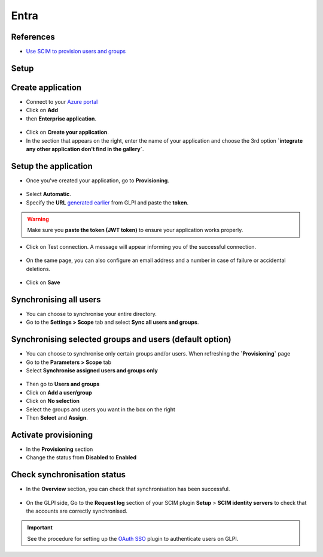 Entra
-----

References
~~~~~~~~~~

-  `Use SCIM to provision users and groups <https://learn.microsoft.com/en-us/entra/identity/app-provisioning/use-scim-to-provision-users-and-groups#integrate-your-scim-endpoint-with-the-azure-ad-provisioning-service>`_

Setup
~~~~~

Create application
~~~~~~~~~~~~~~~~~~

- Connect to your `Azure portal <https://aad.portal.azure.com/>`_
- Click on **Add**
- then **Enterprise application**.

.. figure:: images/scim-4.png
   :alt: add application
   :scale: 65 %

- Click on **Create your application**.
- In the section that appears on the right, enter the name of your application and choose the 3rd option **`integrate any other application don't find in the gallery`**.

.. figure:: images/scim-5.png
   :alt: create application
   :scale: 43 %


Setup the application
~~~~~~~~~~~~~~~~~~~~~

- Once you've created your application, go to **Provisioning**.

.. figure:: images/scim-6.png
   :alt: add provisionning
   :scale: 100 %

- Select **Automatic**.
- Specify the **URL** `generated earlier <setup_plugin.html>`_ from GLPI and paste the **token**.

.. Warning:: Make sure you **paste the token (JWT token)** to ensure your application works properly.

.. figure:: images/scim-7.png
   :alt: setup provisionning
   :scale: 75 %

- Click on Test connection. A message will appear informing you of the successful connection.

.. figure:: images/scim-8.png
   :alt: setup provisionning
   :scale: 100 %

- On the same page, you can also configure an email address and a number in case of failure or accidental deletions.

.. figure:: images/scim-9.png
   :alt: check provisionning
   :scale: 100 %


- Click on **Save**


Synchronising all users
~~~~~~~~~~~~~~~~~~~~~~~

- You can choose to synchronise your entire directory.
- Go to the **Settings > Scope** tab and select **Sync all users and groups**.

.. figure:: images/scim-10.png
   :alt: sync all
   :scale: 67 %

Synchronising selected groups and users (default option)
~~~~~~~~~~~~~~~~~~~~~~~~~~~~~~~~~~~~~~~~~~~~~~~~~~~~~~~~

- You can choose to synchronise only certain groups and/or users. When refreshing the **`Provisioning`** page
- Go to the **Parameters > Scope** tab
- Select **Synchronise assigned users and groups only**

.. figure:: images/scim-11.png
   :alt: sync selection
   :scale: 100 %

- Then go to **Users and groups**
- Click on **Add a user/group**
- Click on **No selection**
- Select the groups and users you want in the box on the right
- Then **Select** and **Assign**.

.. figure:: images/scim-12.png
   :alt: select users/groupes
   :scale: 43 %

Activate provisioning
~~~~~~~~~~~~~~~~~~~~~

- In the **Provisioning** section
- Change the status from **Disabled** to **Enabled**

.. figure:: images/scim-13.gif
   :alt: enable sync
   :scale: 100 %


Check synchronisation status
~~~~~~~~~~~~~~~~~~~~~~~~~~~~

- In the **Overview** section, you can check that synchronisation has been successful.

.. figure:: images/scim-14.png
   :alt: check provisionning
   :scale: 82 %

- On the GLPI side, Go to the **Request log** section of your SCIM plugin **Setup** > **SCIM identity servers** to check that the accounts are correctly synchronised.

.. figure:: images/scim-15.png
   :alt: check provisionning
   :scale: 43 %

.. Important::
   See the procedure for setting up the `OAuth SSO <https://glpi-plugins.readthedocs.io/en/latest/oauthsso/entra.html>`_ plugin to authenticate users on GLPI.
